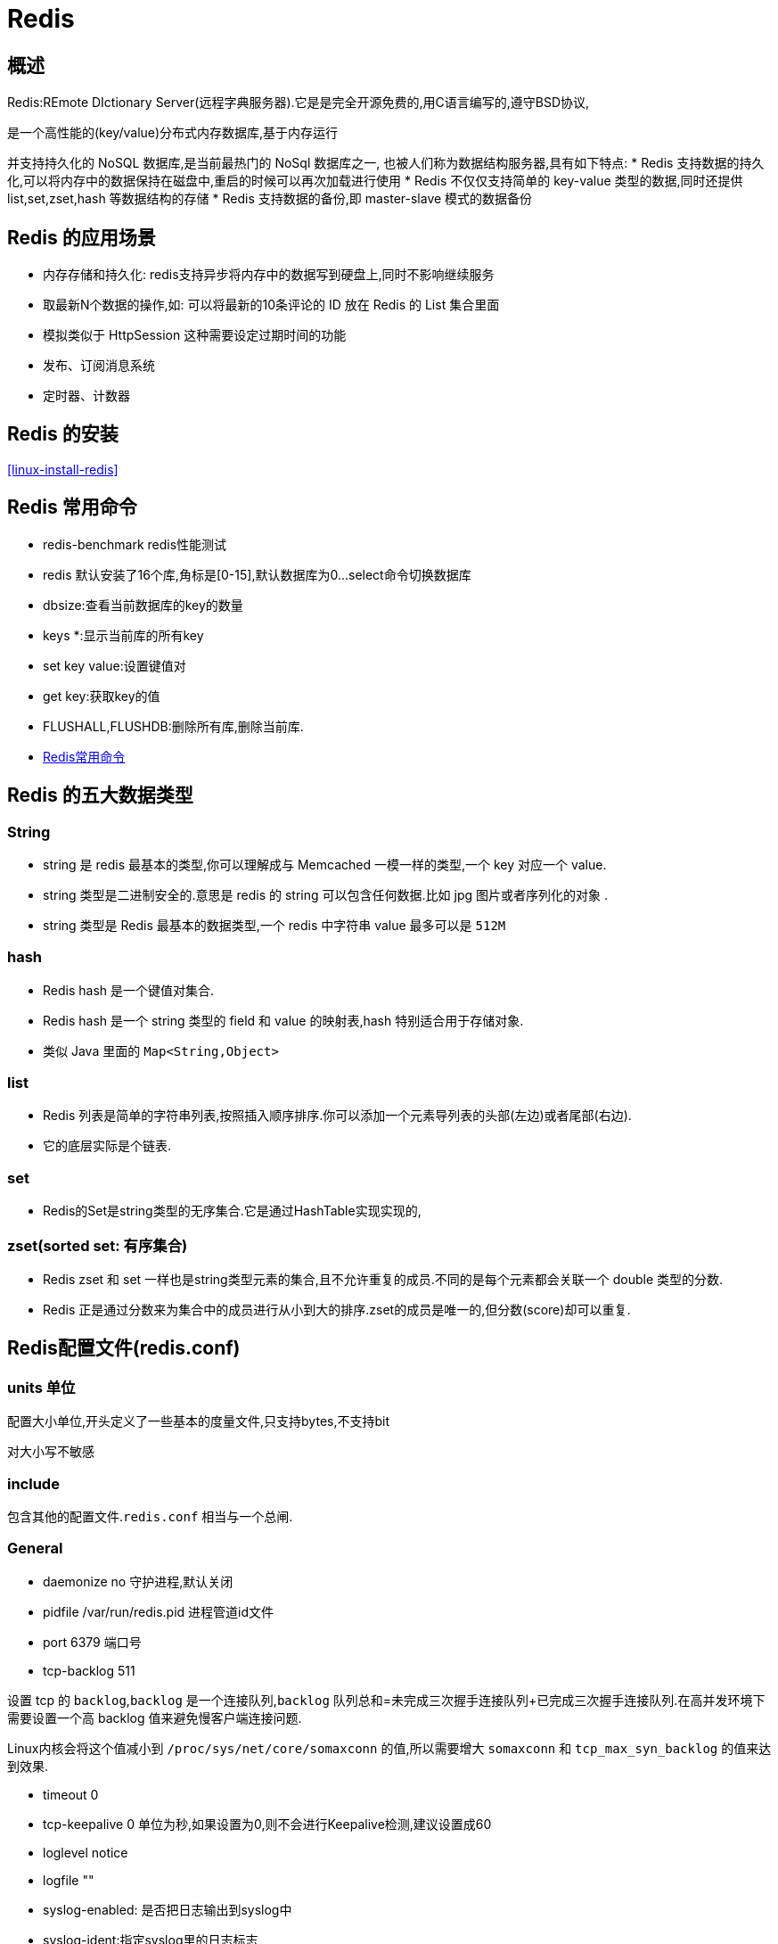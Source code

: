 [[nosql-redis]]
= Redis

[[nosql-redis-overview]]
== 概述

Redis:REmote DIctionary Server(远程字典服务器).它是是完全开源免费的,用C语言编写的,遵守BSD协议,

是一个高性能的(key/value)分布式内存数据库,基于内存运行

并支持持久化的 NoSQL 数据库,是当前最热门的 NoSql 数据库之一, 也被人们称为数据结构服务器,具有如下特点:
* Redis 支持数据的持久化,可以将内存中的数据保持在磁盘中,重启的时候可以再次加载进行使用
* Redis 不仅仅支持简单的 key-value 类型的数据,同时还提供 list,set,zset,hash 等数据结构的存储
* Redis 支持数据的备份,即 master-slave 模式的数据备份

[[nosql-redis-sign]]
== Redis 的应用场景

*  内存存储和持久化: redis支持异步将内存中的数据写到硬盘上,同时不影响继续服务
*  取最新N个数据的操作,如: 可以将最新的10条评论的 ID 放在 Redis 的 List 集合里面
*  模拟类似于 HttpSession 这种需要设定过期时间的功能
*  发布、订阅消息系统
*  定时器、计数器

[[nosql-redis-use]]
== Redis 的安装

<<linux-install-redis>>

[[nosql-redis-command]]
== Redis 常用命令

* redis-benchmark  redis性能测试
* redis 默认安装了16个库,角标是[0-15],默认数据库为0...select命令切换数据库
* dbsize:查看当前数据库的key的数量
* keys *:显示当前库的所有key
* set key value:设置键值对
* get key:获取key的值
* FLUSHALL,FLUSHDB:删除所有库,删除当前库.
* http://redisdoc.com/[Redis常用命令]

[[nosql-redis-data-type]]
== Redis 的五大数据类型

[[nosql-redis-data-type-string]]
=== String

* string 是 redis 最基本的类型,你可以理解成与 Memcached 一模一样的类型,一个 key 对应一个 value.
* string 类型是二进制安全的.意思是 redis 的 string 可以包含任何数据.比如 jpg 图片或者序列化的对象 .
* string 类型是 Redis 最基本的数据类型,一个 redis 中字符串 value 最多可以是 `512M`

[[nosql-redis-data-type-hash]]
=== hash

* Redis hash 是一个键值对集合.
* Redis hash 是一个 string 类型的 field 和 value 的映射表,hash 特别适合用于存储对象.
* 类似 Java 里面的 `Map<String,Object>`

[[nosql-redis-data-type-list]]
=== list

* Redis 列表是简单的字符串列表,按照插入顺序排序.你可以添加一个元素导列表的头部(左边)或者尾部(右边).
* 它的底层实际是个链表.

[[nosql-redis-data-type-set]]
=== set

* Redis的Set是string类型的无序集合.它是通过HashTable实现实现的,

[[nosql-redis-data-type-zset]]
=== zset(sorted set: 有序集合)

* Redis zset 和 set 一样也是string类型元素的集合,且不允许重复的成员.不同的是每个元素都会关联一个 double 类型的分数.
* Redis 正是通过分数来为集合中的成员进行从小到大的排序.zset的成员是唯一的,但分数(score)却可以重复.


[[nosql-redis-conf]]
== Redis配置文件(redis.conf)

[[nosql-redis-conf-units]]
=== units 单位

配置大小单位,开头定义了一些基本的度量文件,只支持bytes,不支持bit

对大小写不敏感

[[nosql-redis-conf-include]]
=== include

包含其他的配置文件.`redis.conf` 相当与一个总闸.

[[nosql-redis-conf-general]]
=== General

*  daemonize no      守护进程,默认关闭
*  pidfile /var/run/redis.pid        进程管道id文件
*  port 6379     端口号
*  tcp-backlog 511

设置 tcp 的 `backlog`,`backlog` 是一个连接队列,`backlog` 队列总和=未完成三次握手连接队列+已完成三次握手连接队列.在高并发环境下需要设置一个高 backlog 值来避免慢客户端连接问题.

Linux内核会将这个值减小到 `/proc/sys/net/core/somaxconn` 的值,所以需要增大 `somaxconn` 和 `tcp_max_syn_backlog` 的值来达到效果.

*  timeout 0
*  tcp-keepalive 0   单位为秒,如果设置为0,则不会进行Keepalive检测,建议设置成60 
*  loglevel notice
*  logfile ""
*  syslog-enabled: 是否把日志输出到syslog中
*  syslog-ident:指定syslog里的日志标志
*  syslog-facility:指定syslog设备,值可以是USER或LOCAL0-LOCAL7
*  databases 16  默认数据库有16个

[[nosql-redis-conf-snapshotting]]
=== SNAPSHOTTING

[source,shell]
----
save 900 1
save 300 10
save 60 10000
----

RDB是整个内存的压缩过的Snapshot,RDB的数据结构,可以配置复合的快照触发条件,默认

是1分钟内改了1万次,

或5分钟内改了10次,

或15分钟内改了1次.

如果想禁用 RDB 持久化的策略,只要不设置任何 save 指令,或者给 save 传入一个空字符串参数也可以

*  stop-writes-on-bgsave-error yes

如果配置成no,表示你不在乎数据不一致或者有其他的手段发现和控制

*  rdbcompression yes

rdbcompression: 对于存储到磁盘中的快照,可以设置是否进行压缩存储.如果是的话,redis会采用 LZF算法进行压缩.如果你不想消耗CPU来进行压缩的话,可以设置为关闭此功能.

*  rdbchecksum yes

rdbchecksum: 在存储快照后,还可以让redis使用CRC64算法来进行数据校验,但是这样做会增加大约 10% 的性能消耗,如果希望获取到最大的性能提升,可以关闭此功能.

*  dbfilename dump.rdb

*  dir ./  :  当前路径

[[nosql-redis-conf-replication]]
=== REPLICATION

*  slave-serve-stale-data yes
*  slave-read-only yes
*  repl-diskless-sync no
*  repl-diskless-sync-delay 5
*  repl-disable-tcp-nodelay no
*  slave-priority 100

[[nosql-redis-conf-security]]
=== SECURITY

访问密码的查看、设置和取消

在客户端输入  config set requirepass "password"

设置后,在操作前输入 auth password

[[nosql-redis-conf-limits]]
=== LIMITS

* maxclients

设置redis同时可以与多少个客户端进行连接.默认情况下为10000个客户端.当你无法设置进程文件句柄限制时,redis 会设置为当前的文件句柄限制值减去 `32`,因为 redis 会为自身内部处理逻辑留一些句柄出来.如果达到了此限制,redis则会拒绝新的连接请求,并且向这些连接请求方发出 “max number of clients reached”以作回应.

*  maxmemory

设置redis可以使用的内存量.一旦到达内存使用上限,redis将会试图移除内部数据,移除规则可以通过maxmemory-policy来指定.如果redis无法根据移除规则来移除内存中的数据,或者设置了“不允许移除”,那么redis则会针对那些需要申请内存的指令返回错误信息,比如SET、LPUSH等.

但是对于无内存申请的指令,仍然会正常响应,比如GET等.如果你的redis是主redis(说明你的redis有从redis),那么在设置内存使用上限时,需要在系统中留出一些内存空间给同步队列缓存,只有在你设置的是“不移除”的情况下,才不用考虑这个因素.

* maxmemory-policy
** volatile-lru -> 使用LRU算法移除key,只对设置了过期时间的键*  allkeys-lru -> 使用LRU算法移除key
** volatile-random -> 在过期集合中移除随机的key,只对设置了过期时间的键
** allkeys-random -> 移除随机的key
** volatile-ttl -> 移除那些TTL值最小的key,即那些最近要过期的key
** noeviction -> 不进行移除.针对写操作,只是返回错误信息
* maxmemory-samples

设置样本数量,LRU算法和最小TTL算法都并非是精确的算法,而是估算值,所以你可以设置样本的大小,redis默认会检查这么多个key并选择其中LRU的那个.

[[nosql-redis-conf-appendonlymode]]
=== APPEND ONLY MODE

* appendonly no
* appendfilename "appendonly.aof"
* appendfsync everysec
** always: 同步持久化 每次发生数据变更会被立即记录到磁盘  性能较差但数据完整性比较好
** everysec: 出厂默认推荐,异步操作,每秒记录   如果一秒内宕机,有数据丢失
** no
* no-appendfsync-on-rewrite no

重写时是否可以运用 Appendfsync,用默认 no 即可,保证数据安全性.

* auto-aof-rewrite-percentage 100
auto-aof-rewrite-min-size 64mb

设置重写的基准值

* aof-load-truncated yes

[[nosql-redis-conf-common]]
=== 常见参数说明

redis.conf 配置项说明如下:

1.Redis默认不是以守护进程的方式运行,可以通过该配置项修改,使用yes启用守护进程

daemonize no

2.当Redis以守护进程方式运行时,Redis 默认会把 pid 写入 `/var/run/redis.pid` 文件,可以通过 pidfile 指定

pidfile /var/run/redis.pid

3.指定Redis监听端口,默认端口为6379,作者在自己的一篇博文中解释了为什么选用6379作为默认端口,因为6379在手机按键上MERZ对应的号码,而MERZ取自意大利歌女Alessia Merz的名字

port 6379

4.绑定的主机地址

bind 127.0.0.1

5.当 客户端闲置多长时间后关闭连接,如果指定为0,表示关闭该功能

timeout 300

6.指定日志记录级别,Redis总共支持四个级别: debug、verbose、notice、warning,默认为verbose

loglevel verbose

7.日志记录方式,默认为标准输出,如果配置Redis为守护进程方式运行,而这里又配置为日志记录方式为标准输出,则日志将会发送给/dev/null

logfile stdout

8.设置数据库的数量,默认数据库为0,可以使用SELECT <dbid>命令在连接上指定数据库id

databases 16

9.指定在多长时间内,有多少次更新操作,就将数据同步到数据文件,可以多个条件配合

save <seconds> <changes>
Redis 默认配置文件中提供了三个条件:

[source,shell]
----
save 900 1
save 300 10
save 60 10000
----

分别表示900秒(15分钟)内有1个更改,300秒(5分钟)内有10个更改以及60秒内有10000个更改.
 
10.指定存储至本地数据库时是否压缩数据,默认为yes,Redis采用LZF压缩,如果为了节省CPU时间,可以关闭该选项,但会导致数据库文件变的巨大

rdbcompression yes

11.指定本地数据库文件名,默认值为dump.rdb

dbfilename dump.rdb

12.指定本地数据库存放目录

dir ./

13.设置当本机为slav服务时,设置master服务的IP地址及端口,在Redis启动时,它会自动从master进行数据同步

slaveof <masterip> <masterport>

14.当master服务设置了密码保护时,slav服务连接master的密码

masterauth <master-password>

15.设置Redis连接密码,如果配置了连接密码,客户端在连接Redis时需要通过AUTH <password>命令提供密码,默认关闭

requirepass foobared

16.设置同一时间最大客户端连接数,默认无限制,Redis可以同时打开的客户端连接数为Redis进程可以打开的最大文件描述符数,如果设置 maxclients 0,表示不作限制.当客户端连接数到达限制时,Redis会关闭新的连接并向客户端返回max number of clients reached错误信息

maxclients 128

17.指定Redis最大内存限制,Redis在启动时会把数据加载到内存中,达到最大内存后,Redis会先尝试清除已到期或即将到期的Key,当此方法处理 后,仍然到达最大内存设置,将无法再进行写入操作,但仍然可以进行读取操作.Redis新的vm机制,会把Key存放内存,Value会存放在swap区

maxmemory <bytes>

18.指定是否在每次更新操作后进行日志记录,Redis在默认情况下是异步的把数据写入磁盘,如果不开启,可能会在断电时导致一段时间内的数据丢失.因为 redis本身同步数据文件是按上面save条件来同步的,所以有的数据会在一段时间内只存在于内存中.默认为no

appendonly no

19.指定更新日志文件名,默认为appendonly.aof

appendfilename appendonly.aof

20.指定更新日志条件,共有3个可选值:  

no: 表示等操作系统进行数据缓存同步到磁盘(快) 

always: 表示每次更新操作后手动调用fsync()将数据写到磁盘(慢,安全) 

everysec: 表示每秒同步一次(折衷,默认值)

appendfsync everysec
 
21.指定是否启用虚拟内存机制,默认值为no,简单的介绍一下,VM机制将数据分页存放,由Redis将访问量较少的页即冷数据swap到磁盘上,访问多的页面由磁盘自动换出到内存中(在后面的文章我会仔细分析Redis的VM机制)

vm-enabled no

22.
虚拟内存文件路径,默认值为/tmp/redis.swap,不可多个Redis实例共享

vm-swap-file /tmp/redis.swap

23.将所有大于vm-max-memory的数据存入虚拟内存,无论vm-max-memory设置多小,所有索引数据都是内存存储的(Redis的索引数据 就是keys),也就是说,当vm-max-memory设置为0的时候,其实是所有value都存在于磁盘.默认值为0

vm-max-memory 0

24.Redis swap文件分成了很多的page,一个对象可以保存在多个page上面,但一个page上不能被多个对象共享,vm-page-size是要根据存储的 数据大小来设定的,作者建议如果存储很多小对象,page大小最好设置为32或者64bytes; 如果存储很大大对象,则可以使用更大的page,如果不 确定,就使用默认值

vm-page-size 32

25.设置swap文件中的page数量,由于页表(一种表示页面空闲或使用的bitmap)是在放在内存中的,,在磁盘上每8个pages将消耗1byte的内存.

vm-pages 134217728

26.设置访问swap文件的线程数,最好不要超过机器的核数,如果设置为0,那么所有对swap文件的操作都是串行的,可能会造成比较长时间的延迟.默认值为4

vm-max-threads 4

27.置在向客户端应答时,是否把较小的包合并为一个包发送,默认为开启

glueoutputbuf yes

28.指定在超过一定的数量或者最大的元素超过某一临界值时,采用一种特殊的哈希算法

hash-max-zipmap-entries 64

hash-max-zipmap-value 512

29.指定是否激活重置哈希,默认为开启(后面在介绍Redis的哈希算法时具体介绍)

activerehashing yes

30.指定包含其它的配置文件,可以在同一主机上多个Redis实例之间使用同一份配置文件,而同时各个实例又拥有自己的特定配置文件

include /path/to/local.conf

[[nosql-redis-persistence]]
== Redis 的持久化

[[nosql-redis-persistence-rdb]]
=== RDB

==== 概述

在指定的时间间隔内将内存中的数据集快照写入磁盘, 也就是行话讲的Snapshot快照,它恢复时是将快照文件直接读到内存里

Redis会单独创建(fork)一个子进程来进行持久化,会先将数据写入到 一个临时文件中,待持久化过程都结束了,再用这个临时文件替换上次持久化好的文件. 整个过程中,主进程是不进行任何IO操作的,这就确保了极高的性能.

如果需要进行大规模数据的恢复,且对于数据恢复的完整性不是非常敏感,那RDB方 式要比AOF方式更加的高效.RDB的缺点是最后一次持久化后的数据可能丢失.

fork的作用是复制一个与当前进程一样的进程.新进程的所有数据(变量、环境变量、程序计数器等) 数值都和原进程一致,但是是一个全新的进程,并作为原进程的子进程.

====  文件

rdb 保存的是 dump.rdb文件

====  配置

redis的配置文件中的SNAPSHOTTING快照配置.详情参照 <<nosql-redis-conf-snapshotting>>

====  如何触发RDB快照

* redis的配置文件中的SNAPSHOTTING快照配置.详情参照 <<nosql-redis-conf-snapshotting>>

冷拷贝后重新使用

* 命令 save 或者是 bgsave

Save: save时只管保存,其它不管,全部阻塞.

BGSAVE: Redis 会在后台异步进行快照操作,快照同时还可以响应客户端请求.可以通过 lastsave.命令获取最后一次成功执行快照的时间.

* 执行flushall命令,也会产生dump.rdb文件,但里面是空的,无意义.


==== 恢复数据

将备份文件 (dump.rdb) 移动到 redis 安装目录并启动服务即可.CONFIG GET dir 获取目录.

====  优势

*  适合大规模的数据恢复.
*  对数据完整性和一致性要求不高.

====  劣势

*  在一定间隔时间做一次备份,所以如果redis意外down掉的话,就会丢失最后一次快照后的所有修改.
*  fork的时候,内存中的数据被克隆了一份,大致2倍的膨胀性需要考虑.

====  停止

动态所有停止RDB保存规则的方法: redis-cli config set save ""